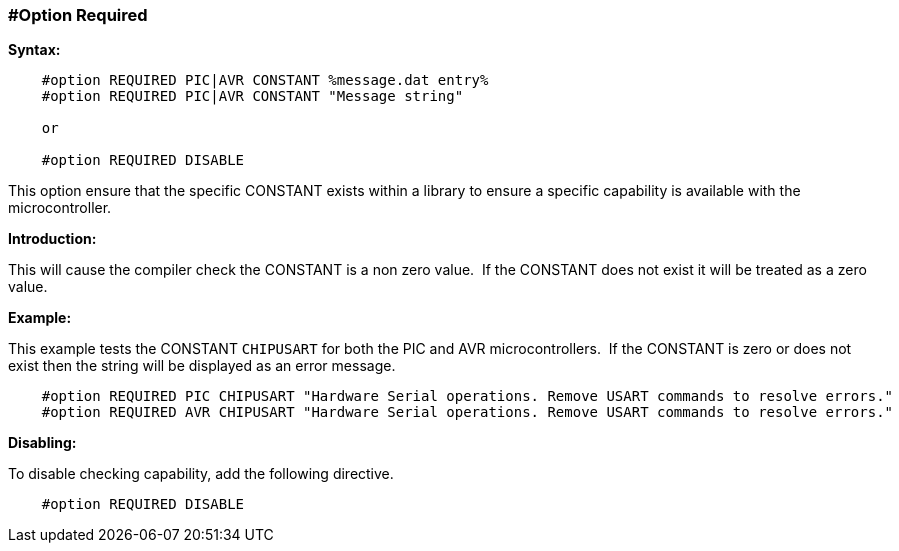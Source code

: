 === #Option Required
// Edit EvanV
*Syntax:*
----
    #option REQUIRED PIC|AVR CONSTANT %message.dat entry%
    #option REQUIRED PIC|AVR CONSTANT "Message string"

    or

    #option REQUIRED DISABLE

----
This option ensure that the specific CONSTANT exists within a library to ensure a specific capability is available with the microcontroller.

*Introduction:*

This will cause the compiler check the CONSTANT is a non zero value.&#160;&#160;If the CONSTANT does not exist it will be treated as a zero value.

*Example:*

This example tests the CONSTANT `CHIPUSART` for both the PIC and AVR microcontrollers.&#160;&#160;If the CONSTANT is zero or does not exist then the string will be displayed as an error message.

----
    #option REQUIRED PIC CHIPUSART "Hardware Serial operations. Remove USART commands to resolve errors."
    #option REQUIRED AVR CHIPUSART "Hardware Serial operations. Remove USART commands to resolve errors."
----

*Disabling:*

To disable checking capability, add the following directive.

----
    #option REQUIRED DISABLE
----